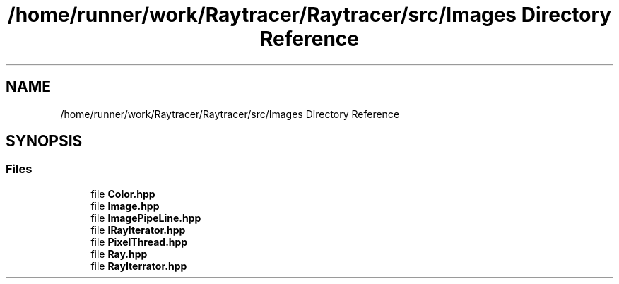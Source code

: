 .TH "/home/runner/work/Raytracer/Raytracer/src/Images Directory Reference" 1 "Fri May 26 2023" "RayTracer" \" -*- nroff -*-
.ad l
.nh
.SH NAME
/home/runner/work/Raytracer/Raytracer/src/Images Directory Reference
.SH SYNOPSIS
.br
.PP
.SS "Files"

.in +1c
.ti -1c
.RI "file \fBColor\&.hpp\fP"
.br
.ti -1c
.RI "file \fBImage\&.hpp\fP"
.br
.ti -1c
.RI "file \fBImagePipeLine\&.hpp\fP"
.br
.ti -1c
.RI "file \fBIRayIterator\&.hpp\fP"
.br
.ti -1c
.RI "file \fBPixelThread\&.hpp\fP"
.br
.ti -1c
.RI "file \fBRay\&.hpp\fP"
.br
.ti -1c
.RI "file \fBRayIterrator\&.hpp\fP"
.br
.in -1c
